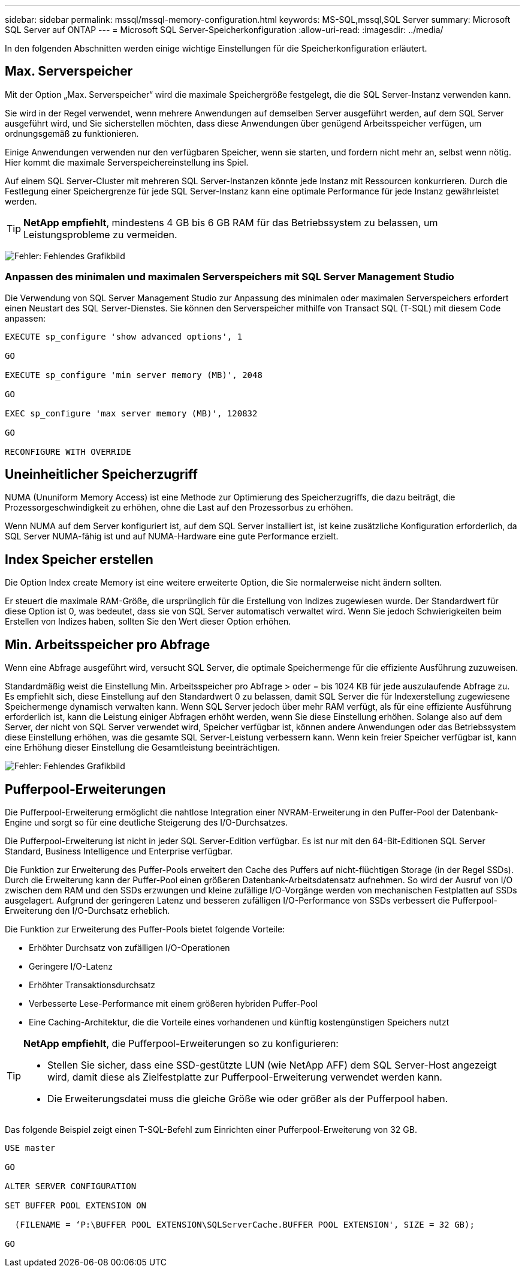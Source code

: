 ---
sidebar: sidebar 
permalink: mssql/mssql-memory-configuration.html 
keywords: MS-SQL,mssql,SQL Server 
summary: Microsoft SQL Server auf ONTAP 
---
= Microsoft SQL Server-Speicherkonfiguration
:allow-uri-read: 
:imagesdir: ../media/


[role="lead"]
In den folgenden Abschnitten werden einige wichtige Einstellungen für die Speicherkonfiguration erläutert.



== Max. Serverspeicher

Mit der Option „Max. Serverspeicher“ wird die maximale Speichergröße festgelegt, die die SQL Server-Instanz verwenden kann.

Sie wird in der Regel verwendet, wenn mehrere Anwendungen auf demselben Server ausgeführt werden, auf dem SQL Server ausgeführt wird, und Sie sicherstellen möchten, dass diese Anwendungen über genügend Arbeitsspeicher verfügen, um ordnungsgemäß zu funktionieren.

Einige Anwendungen verwenden nur den verfügbaren Speicher, wenn sie starten, und fordern nicht mehr an, selbst wenn nötig. Hier kommt die maximale Serverspeichereinstellung ins Spiel.

Auf einem SQL Server-Cluster mit mehreren SQL Server-Instanzen könnte jede Instanz mit Ressourcen konkurrieren. Durch die Festlegung einer Speichergrenze für jede SQL Server-Instanz kann eine optimale Performance für jede Instanz gewährleistet werden.


TIP: *NetApp empfiehlt*, mindestens 4 GB bis 6 GB RAM für das Betriebssystem zu belassen, um Leistungsprobleme zu vermeiden.

image:mssql-max-server-memory.png["Fehler: Fehlendes Grafikbild"]



=== Anpassen des minimalen und maximalen Serverspeichers mit SQL Server Management Studio

Die Verwendung von SQL Server Management Studio zur Anpassung des minimalen oder maximalen Serverspeichers erfordert einen Neustart des SQL Server-Dienstes. Sie können den Serverspeicher mithilfe von Transact SQL (T-SQL) mit diesem Code anpassen:

....
EXECUTE sp_configure 'show advanced options', 1

GO

EXECUTE sp_configure 'min server memory (MB)', 2048

GO

EXEC sp_configure 'max server memory (MB)', 120832

GO

RECONFIGURE WITH OVERRIDE
....


== Uneinheitlicher Speicherzugriff

NUMA (Ununiform Memory Access) ist eine Methode zur Optimierung des Speicherzugriffs, die dazu beiträgt, die Prozessorgeschwindigkeit zu erhöhen, ohne die Last auf den Prozessorbus zu erhöhen.

Wenn NUMA auf dem Server konfiguriert ist, auf dem SQL Server installiert ist, ist keine zusätzliche Konfiguration erforderlich, da SQL Server NUMA-fähig ist und auf NUMA-Hardware eine gute Performance erzielt.



== Index Speicher erstellen

Die Option Index create Memory ist eine weitere erweiterte Option, die Sie normalerweise nicht ändern sollten.

Er steuert die maximale RAM-Größe, die ursprünglich für die Erstellung von Indizes zugewiesen wurde. Der Standardwert für diese Option ist 0, was bedeutet, dass sie von SQL Server automatisch verwaltet wird. Wenn Sie jedoch Schwierigkeiten beim Erstellen von Indizes haben, sollten Sie den Wert dieser Option erhöhen.



== Min. Arbeitsspeicher pro Abfrage

Wenn eine Abfrage ausgeführt wird, versucht SQL Server, die optimale Speichermenge für die effiziente Ausführung zuzuweisen.

Standardmäßig weist die Einstellung Min. Arbeitsspeicher pro Abfrage > oder = bis 1024 KB für jede auszulaufende Abfrage zu. Es empfiehlt sich, diese Einstellung auf den Standardwert 0 zu belassen, damit SQL Server die für Indexerstellung zugewiesene Speichermenge dynamisch verwalten kann. Wenn SQL Server jedoch über mehr RAM verfügt, als für eine effiziente Ausführung erforderlich ist, kann die Leistung einiger Abfragen erhöht werden, wenn Sie diese Einstellung erhöhen. Solange also auf dem Server, der nicht von SQL Server verwendet wird, Speicher verfügbar ist, können andere Anwendungen oder das Betriebssystem diese Einstellung erhöhen, was die gesamte SQL Server-Leistung verbessern kann. Wenn kein freier Speicher verfügbar ist, kann eine Erhöhung dieser Einstellung die Gesamtleistung beeinträchtigen.

image:mssql-min-memory-per-query.png["Fehler: Fehlendes Grafikbild"]



== Pufferpool-Erweiterungen

Die Pufferpool-Erweiterung ermöglicht die nahtlose Integration einer NVRAM-Erweiterung in den Puffer-Pool der Datenbank-Engine und sorgt so für eine deutliche Steigerung des I/O-Durchsatzes.

Die Pufferpool-Erweiterung ist nicht in jeder SQL Server-Edition verfügbar. Es ist nur mit den 64-Bit-Editionen SQL Server Standard, Business Intelligence und Enterprise verfügbar.

Die Funktion zur Erweiterung des Puffer-Pools erweitert den Cache des Puffers auf nicht-flüchtigen Storage (in der Regel SSDs). Durch die Erweiterung kann der Puffer-Pool einen größeren Datenbank-Arbeitsdatensatz aufnehmen. So wird der Ausruf von I/O zwischen dem RAM und den SSDs erzwungen und kleine zufällige I/O-Vorgänge werden von mechanischen Festplatten auf SSDs ausgelagert. Aufgrund der geringeren Latenz und besseren zufälligen I/O-Performance von SSDs verbessert die Pufferpool-Erweiterung den I/O-Durchsatz erheblich.

Die Funktion zur Erweiterung des Puffer-Pools bietet folgende Vorteile:

* Erhöhter Durchsatz von zufälligen I/O-Operationen
* Geringere I/O-Latenz
* Erhöhter Transaktionsdurchsatz
* Verbesserte Lese-Performance mit einem größeren hybriden Puffer-Pool
* Eine Caching-Architektur, die die Vorteile eines vorhandenen und künftig kostengünstigen Speichers nutzt


[TIP]
====
*NetApp empfiehlt*, die Pufferpool-Erweiterungen so zu konfigurieren:

* Stellen Sie sicher, dass eine SSD-gestützte LUN (wie NetApp AFF) dem SQL Server-Host angezeigt wird, damit diese als Zielfestplatte zur Pufferpool-Erweiterung verwendet werden kann.
* Die Erweiterungsdatei muss die gleiche Größe wie oder größer als der Pufferpool haben.


====
Das folgende Beispiel zeigt einen T-SQL-Befehl zum Einrichten einer Pufferpool-Erweiterung von 32 GB.

....
USE master

GO

ALTER SERVER CONFIGURATION

SET BUFFER POOL EXTENSION ON

  (FILENAME = ‘P:\BUFFER POOL EXTENSION\SQLServerCache.BUFFER POOL EXTENSION', SIZE = 32 GB);

GO
....